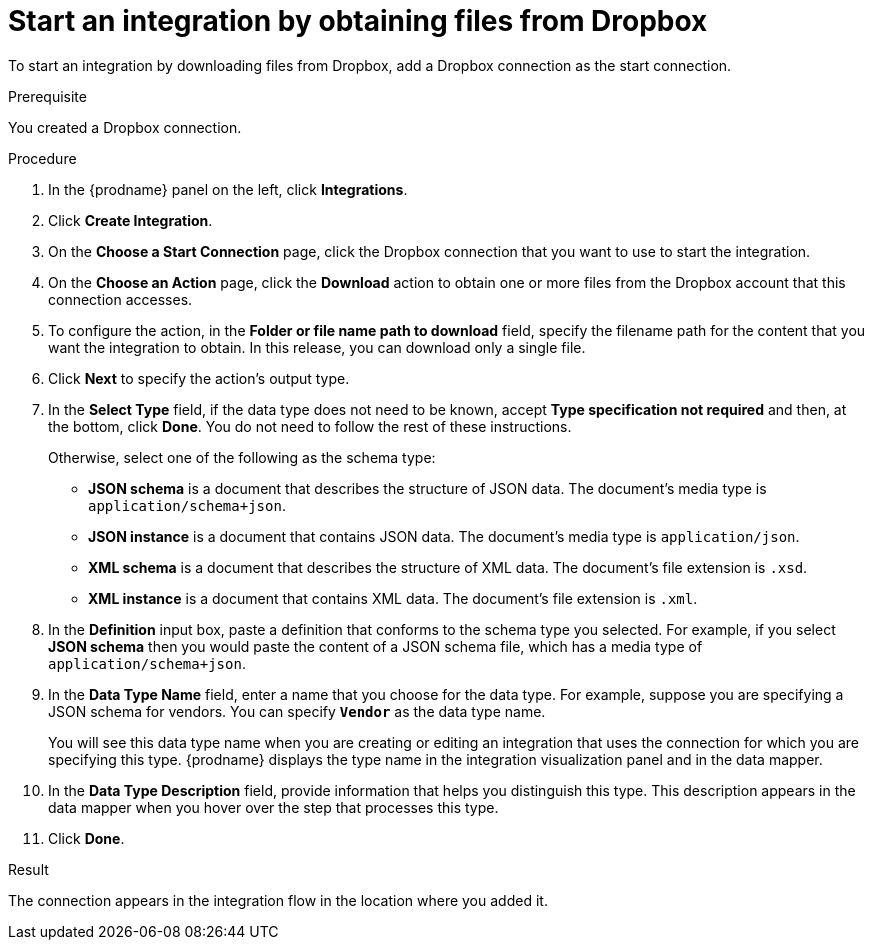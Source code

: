 // This module is included in the following assemblies:
// connecting_to_dropbox.adoc

[id='adding-dropbox-connection-start_{context}']
= Start an integration by obtaining files from Dropbox

To start an integration by downloading files from Dropbox, 
add a Dropbox connection as the start connection.

.Prerequisite
You created a Dropbox connection. 

.Procedure

. In the {prodname} panel on the left, click *Integrations*.
. Click *Create Integration*.
. On the *Choose a Start Connection* page, click the Dropbox connection that
you want to use to start the integration. 
. On the *Choose an Action* page, click the *Download* action
to obtain one or more files from the Dropbox account that this connection
accesses. 
. To configure the action, in the *Folder or file name path to download* field,
specify the filename path for the content that you want
the integration to obtain. In this release, you can download only a single
file. 
. Click *Next* to specify the action's output type. 

. In the *Select Type* field, if the data type does not need to be known, 
accept *Type specification not required* 
and then, at the bottom, click *Done*. You do not need to follow the rest of these
instructions. 
+
Otherwise, select one of the following as the schema type:
+
* *JSON schema* is a document that describes the structure of JSON data.
The document's media type is `application/schema+json`. 
* *JSON instance* is a document that contains JSON data. The document's 
media type is `application/json`. 
* *XML schema* is a document that describes the structure of XML data.
The document's file extension is `.xsd`.
* *XML instance* is a document that contains XML data. The
document's file extension is `.xml`. 

. In the *Definition* input box, paste a definition that conforms to the
schema type you selected. 
For example, if you select *JSON schema* then you would paste the content of
a JSON schema file, which has a media type of `application/schema+json`.

. In the *Data Type Name* field, enter a name that you choose for the
data type. For example, suppose you are specifying a JSON schema for
vendors. You can specify `*Vendor*` as the data type name. 
+
You will see this data type name when you are creating 
or editing an integration that uses the connection
for which you are specifying this type. {prodname} displays the type name
in the integration visualization panel and in the data mapper. 

. In the *Data Type Description* field, provide information that helps you
distinguish this type. This description appears in the data mapper when 
you hover over the step that processes this type. 
. Click *Done*. 

.Result
The connection appears in the integration flow 
in the location where you added it. 
